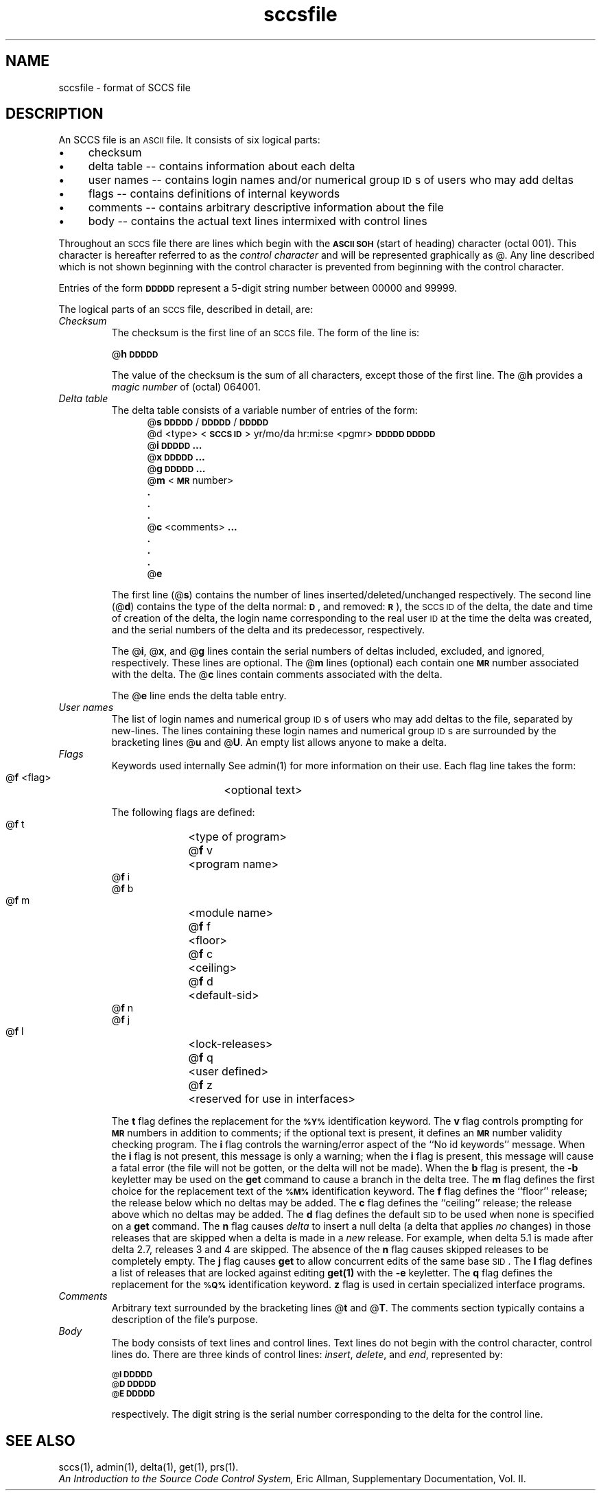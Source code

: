 .\" Last modified by MJT on 27-Aug-85  0001
.\"  Repaired beginning matter to work right in whatis database
.tr ~
.bd S B 3
.ds K)  \fB\s-1DATA KEYWORDS\s+1\fR
.ds D)  \fB\s-1DDDDD\s+1\fR
.ds M)  \fB\s-1MR\s+1\fR
.ds S)  \s-1SCCS\s+1
.ds I)  \s-1SID\s+1
.TH sccsfile 5
.SH NAME
sccsfile \- format of SCCS file
.SH DESCRIPTION
An SCCS file is an \s-1ASCII\s+1 file.
It consists of six logical parts:
.IP \(bu 4
checksum
.IP \(bu
delta table --
contains information about each delta
.IP \(bu
user names --
contains login names and/or numerical group 
\s-1ID\s+1s of users who may add deltas
.IP \(bu
flags --
contains definitions of internal keywords
.IP \(bu
comments --
contains arbitrary descriptive information about the file
.IP \(bu
body --
contains the actual text lines intermixed with control lines
.PP
Throughout an \*(S) file there are lines which begin with the \fB\s-1ASCII SOH\s+1\fR
(start of heading) character (octal 001).
This character is hereafter referred to as the
.I "control character"\^
and will be represented graphically as @.
Any line described which is not shown beginning with
the control character is prevented from beginning
with the control character.
.PP
Entries of the form
\*(D)
represent a 5-digit string
number between 00000 and 99999.
.PP
The logical parts of an \*(S) file, described in detail, are: 
.TP
.I Checksum\^
The checksum is the first line of an \*(S) file.
The form of the line is:
.if !\ns .sp
.ti +5
@\fBh\*(D)\fR
.br
.sp
The value of the checksum is the sum of all characters, except
those of the first line.
The @\fBh\fR provides a
.I "magic number"\^
of (octal) 064001.
.TP
.I "Delta table"\^
The delta table consists of a variable number of entries of the form:
.if !\ns .in +5
.if \ns .sp
.if \ns .ps -1
.nf
@\fBs\fR \*(D)/\*(D)/\*(D)
.if t @\fBd\fR <type> <\fB\s-1SCCS ID\s+1\fR>  yr/mo/da hr:mi:se  <pgmr>  \*(D)  \*(D)
.if n @d <type> <\fB\s-1SCCS ID\s+1\fR> yr/mo/da hr:mi:se <pgmr> \*(D) \*(D)
@\fBi\fR \*(D) \fB...\fR
@\fBx\fR \*(D) \fB...\fR
@\fBg\fR \*(D) \fB...\fR
@\fBm\fR <\*(M) number>
  \fB.\fR
  \fB.\fR
  \fB.\fR
@\fBc\fR <comments> \fB...\fR
  \fB.\fR
  \fB.\fR
  \fB.\fR
@\fBe\fR
.fi
.if !\ns .in -5
.if \ns .ps +1
.sp
The first line
(@\fBs\fR)
contains the number of lines
inserted/deleted/unchanged respectively.
The second line
(@\fBd\fR)
contains the type of the delta
normal: \fB\s-1D\fR\s+1,
and removed: \s-1\fBR\s+1\fR),
the \*(S) \s-1ID\s+1 of the delta,
the date and time of creation of the delta,
the login name corresponding to the real user \s-1ID\s+1
at the time the delta was created,
and the serial numbers of the delta and its predecessor,
respectively.
.sp
The @\fBi\fR, @\fBx\fR, and @\fBg\fR lines contain the serial numbers of deltas
included, excluded, and ignored, respectively.
These lines are optional.
The @\fBm\fR lines (optional) each contain one \*(M) number associated with the delta.
The @\fBc\fR lines contain comments associated with the delta.
.sp
The @\fBe\fR line ends the delta table entry.
.TP
.I "User names"\^
The list of login names and numerical group \s-1ID\s+1s of users who may add deltas to
the file, separated by new-lines.
The lines containing these login names and numerical group \s-1ID\s+1s are surrounded
by the bracketing lines @\fBu\fR and @\fBU\fR.
An empty list allows anyone
to make a delta.
.TP
.I Flags\^~~~~~
Keywords used internally
See admin(1) for more information on their use.
Each flag line takes the form:
.sp
.ti +5
@\fBf\fR <flag>	<optional text>
.br
.sp
The following flags are defined:
.ti +5
@\fBf\fR t	<type of program>
.ti +5
@\fBf\fR v	<program name>
.ti +5
@\fBf\fR i
.ti +5
@\fBf\fR b
.ti +5
@\fBf\fR m	<module name>
.ti +5
@\fBf\fR f	<floor>
.ti +5
@\fBf\fR c	<ceiling>
.ti +5
@\fBf\fR d	<default-sid>
.ti +5
@\fBf\fR n
.ti +5
@\fBf\fR j
.ti +5
@\fBf\fR l	<lock-releases>
.ti +5
@\fBf\fR q	<user defined>
.ti +5
@\fBf\fR z	<reserved for use in interfaces>
.br
.sp
The
.B t
flag defines the replacement for
the \s-1\fB%\&Y%\s+1\fR identification keyword.
The
.B v
flag controls prompting for \*(M) numbers
in addition to comments;
if the optional text is present, it defines
an \*(M) number validity
checking
program.
The
.B i
flag controls the warning/error
aspect of the ``No id keywords'' message.
When the
.B i
flag is not present,
this message is only a warning;
when the
.B i
flag is present,
this message will cause a fatal error
(the file will not be gotten, or the delta will not be made).
When the
.B b
flag is present,
the
.B \-b
keyletter may be used on the
.B get
command to cause a branch in the delta tree.
The
.B m
flag defines the first choice
for the replacement text of the \s-1\fB%\&M%\s+1\fR identification keyword.
The
.B f
flag defines the ``floor'' release;
the release below which no deltas may be added.
The
.B c
flag defines the ``ceiling'' release;
the release above which no deltas may be added.
The
.B d
flag defines the default \*(I) to be used
when none is specified on a
.B get
command.
The
.B n
flag causes
.I delta\^
to insert a null delta (a delta that applies
.I no\^
changes)
in those releases that are skipped when a delta is made in a
.I new\^
release. For example, when delta 5.1 is made 
after delta 2.7, releases 3 and
4 are skipped.
The absence of the
.B n
flag causes skipped releases to be completely empty.
The
.B j
flag causes
.B get
to allow
concurrent edits of the same base \*(I).
The
.B l
flag defines a
list
of releases that are
locked
against editing
.B get(1)
with the
.B \-e
keyletter.
The
.B q
flag defines the replacement for the \s-1\fB%\&Q%\s+1\fR identification keyword.
.B z
flag is used in certain specialized interface programs.
.TP
.I Comments\^
Arbitrary text surrounded by the bracketing lines @\fBt\fR and @\fBT\fR.
The comments section typically contains a description of the file's purpose.
.TP
.I Body~~~~~\^
The body consists of text lines and control lines.
Text lines do not begin with the control character,
control lines do.
There are three kinds of control lines:
.IR insert , ~delete ,
and
.IR end ,
represented by:
.sp
.ti +5
\s-1@\fBI\fR\s+1 \*(D)
.ti +5
\s-1@\fBD\fR\s+1 \*(D)
.ti +5
\s-1@\fBE\fR\s+1 \*(D)
.br
.sp
respectively.
The digit string is the serial number corresponding to the delta for the
control line.
.SH "SEE ALSO"
sccs(1), admin(1), delta(1), get(1), prs(1).
.br
.I An Introduction to the Source Code Control System,
Eric Allman, Supplementary Documentation, Vol. II.
.tr ~~
